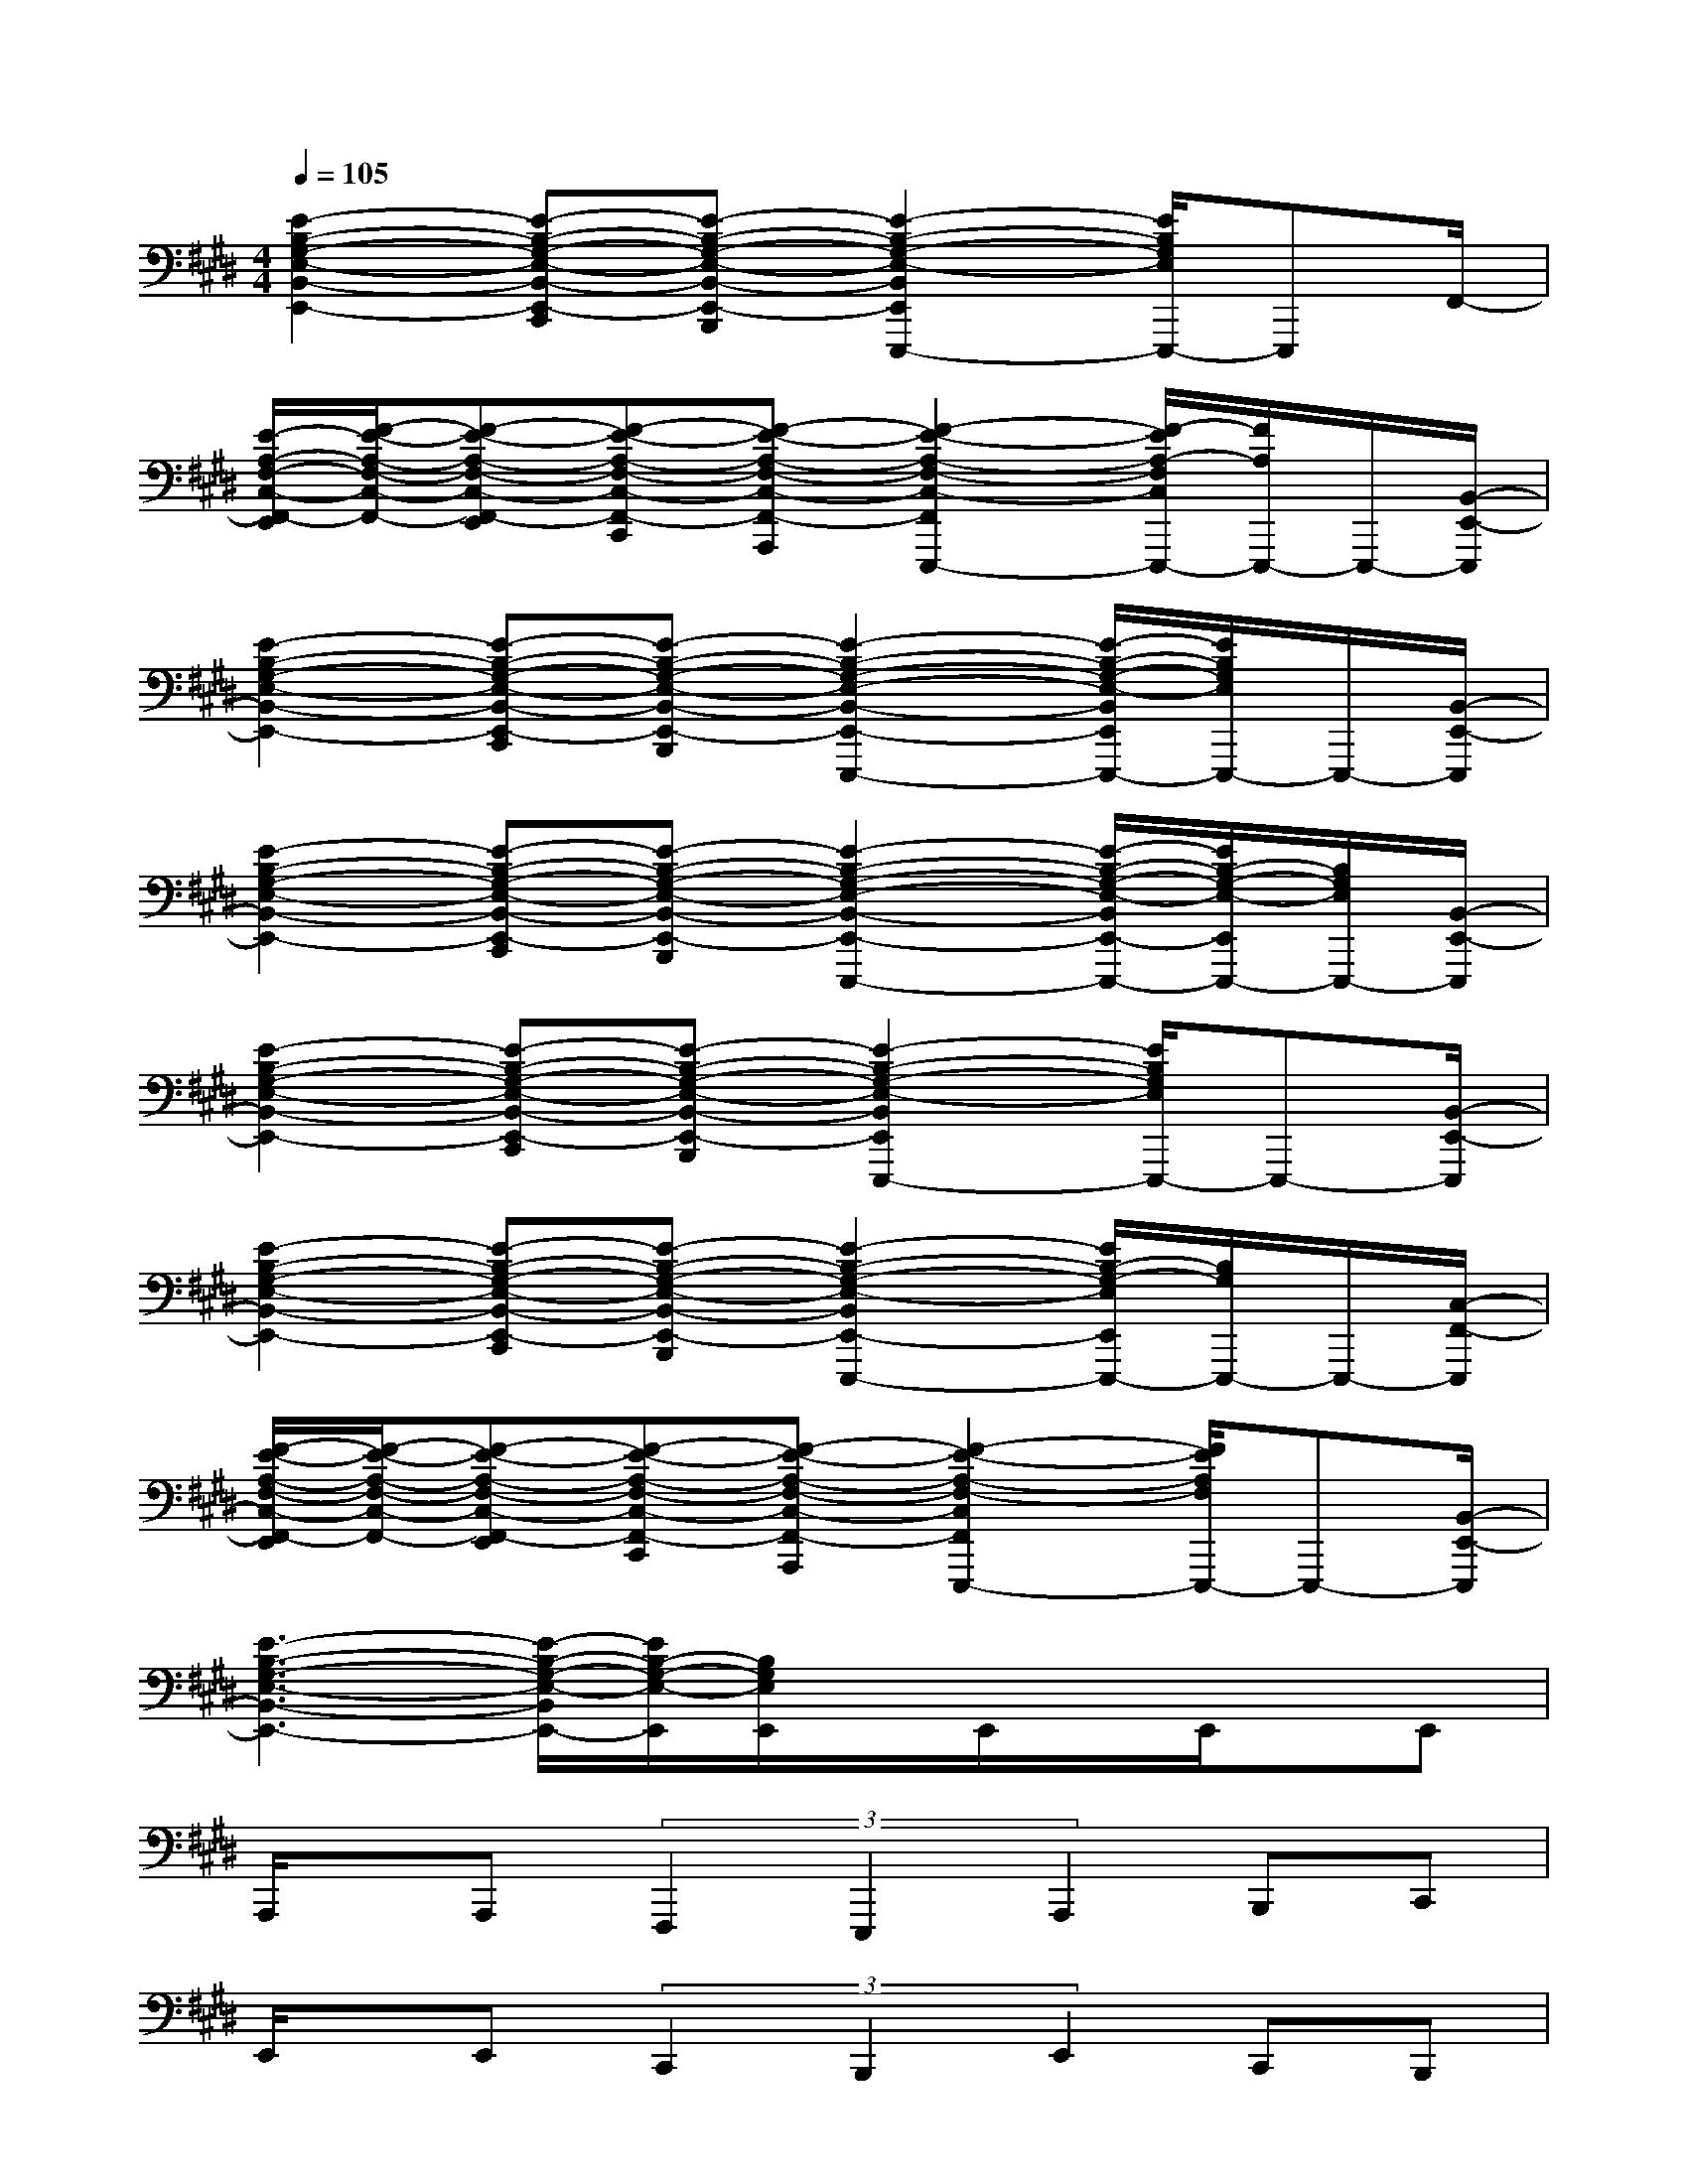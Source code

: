 X:1
T:
M:4/4
L:1/8
Q:1/4=105
K:E%4sharps
V:1
[E2-B,2-G,2-E,2-B,,2-E,,2-][E-B,-G,-E,-B,,-E,,-C,,][E-B,-G,-E,-B,,-E,,-B,,,][E2-B,2-G,2-E,2-B,,2E,,2E,,,2-][E/2B,/2G,/2E,/2E,,,/2-]E,,,F,,/2-|
[E/2-A,/2-F,/2-C,/2-F,,/2-E,,/2][F/2-E/2-A,/2-F,/2-C,/2-F,,/2-][F-E-A,-F,-C,-F,,-E,,][F-E-A,-F,-C,-F,,-C,,][F-E-A,-F,-C,-F,,-A,,,][F2-E2-A,2-F,2-C,2-F,,2E,,,2-][F/2-E/2A,/2-F,/2C,/2E,,,/2-][F/2A,/2E,,,/2-]E,,,/2-[B,,/2-E,,/2-E,,,/2]|
[E2-B,2-G,2-E,2-B,,2-E,,2-][E-B,-G,-E,-B,,-E,,-C,,][E-B,-G,-E,-B,,-E,,-B,,,][E2-B,2-G,2-E,2-B,,2-E,,2-E,,,2-][E/2-B,/2-G,/2-E,/2-B,,/2E,,/2E,,,/2-][E/2B,/2G,/2E,/2E,,,/2-]E,,,/2-[B,,/2-E,,/2-E,,,/2]|
[E2-B,2-G,2-E,2-B,,2-E,,2-][E-B,-G,-E,-B,,-E,,-C,,][E-B,-G,-E,-B,,-E,,-B,,,][E2-B,2-G,2-E,2-B,,2-E,,2-E,,,2-][E/2-B,/2-G,/2-E,/2-B,,/2E,,/2-E,,,/2-][E/2B,/2-G,/2-E,/2-E,,/2E,,,/2-][B,/2G,/2E,/2E,,,/2-][B,,/2-E,,/2-E,,,/2]|
[E2-B,2-G,2-E,2-B,,2-E,,2-][E-B,-G,-E,-B,,-E,,-C,,][E-B,-G,-E,-B,,-E,,-B,,,][E2-B,2-G,2-E,2-B,,2E,,2E,,,2-][E/2B,/2G,/2E,/2E,,,/2-]E,,,-[B,,/2-E,,/2-E,,,/2]|
[E2-B,2-G,2-E,2-B,,2-E,,2-][E-B,-G,-E,-B,,-E,,-C,,][E-B,-G,-E,-B,,-E,,-B,,,][E2-B,2-G,2-E,2-B,,2E,,2-E,,,2-][E/2B,/2-G,/2-E,/2E,,/2E,,,/2-][B,/2G,/2E,,,/2-]E,,,/2-[C,/2-F,,/2-E,,,/2]|
[F/2-E/2-A,/2-F,/2-C,/2-F,,/2-E,,/2][F/2-E/2-A,/2-F,/2-C,/2-F,,/2-][F-E-A,-F,-C,-F,,-E,,][F-E-A,-F,-C,-F,,-C,,][F-E-A,-F,-C,-F,,-A,,,][F2-E2-A,2-F,2-C,2F,,2E,,,2-][F/2E/2A,/2F,/2E,,,/2-]E,,,-[B,,/2-E,,/2-E,,,/2]|
[E3-B,3-G,3-E,3-B,,3-E,,3-][E/2-B,/2-G,/2-E,/2-B,,/2E,,/2-][E/2B,/2-G,/2-E,/2-E,,/2][B,/2G,/2E,/2E,,/2]x/2E,,/2x/2E,,/2x/2E,,|
A,,,/2x/2A,,,(3F,,,2E,,,2A,,,2B,,,C,,|
E,,/2x/2E,,(3C,,2B,,,2E,,2C,,B,,,|
A,,,/2x/2A,,,F,,,E,,,xF,,,A,,,B,,,|
E,,/2x/2E,,C,,B,,,xE,,C,,B,,,|
B,,,/2x/2B,,,/2x/2B,,,/2x/2B,,,/2x/2B,,,/2x/2B,,,/2x/2B,,,/2x/2B,,,/2x/2|
B,,,/2x/2B,,,/2x/2B,,,/2x/2B,,,/2x/2B,,,/2x/2B,,,/2x/2B,,,/2x/2B,,,/2x/2|
B,,,/2x/2B,,,/2x/2B,,,/2x/2B,,,/2x/2B,,,/2x/2B,,,/2x/2B,,,2|
[E,,/2E,,,/2]x/2[E,,E,,,][G,,G,,,][B,,B,,,][A,,/2A,,,/2]x/2[A,,A,,,][C,C,,][E,E,,]